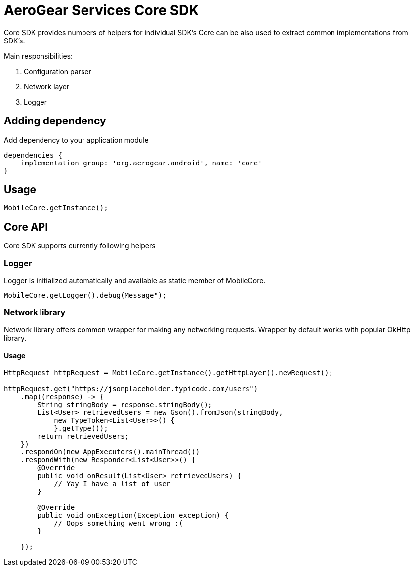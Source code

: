 = AeroGear Services Core SDK

Core SDK provides numbers of helpers for individual SDK's
Core can be also used to extract common implementations from SDK's.

Main responsibilities:

1. Configuration parser
2. Network layer
3. Logger

== Adding dependency

Add dependency to your application module
----
dependencies {
    implementation group: 'org.aerogear.android', name: 'core'
}
----

== Usage

[source,java]
----
MobileCore.getInstance();
----

== Core API

Core SDK supports currently following helpers

=== Logger

Logger is initialized automatically and available as static member of MobileCore.

[source,java]
----
MobileCore.getLogger().debug(Message");
----
 
=== Network library

Network library offers common wrapper for making any networking requests. Wrapper by default works with popular OkHttp library.

==== Usage

[source,java]
----
HttpRequest httpRequest = MobileCore.getInstance().getHttpLayer().newRequest();

httpRequest.get("https://jsonplaceholder.typicode.com/users")
    .map((response) -> {
        String stringBody = response.stringBody();
        List<User> retrievedUsers = new Gson().fromJson(stringBody,
            new TypeToken<List<User>>() {
            }.getType());
        return retrievedUsers;
    })
    .respondOn(new AppExecutors().mainThread())
    .respondWith(new Responder<List<User>>() {
        @Override
        public void onResult(List<User> retrievedUsers) {
            // Yay I have a list of user
        }

        @Override
        public void onException(Exception exception) {
            // Oops something went wrong :(
        }

    });
----
